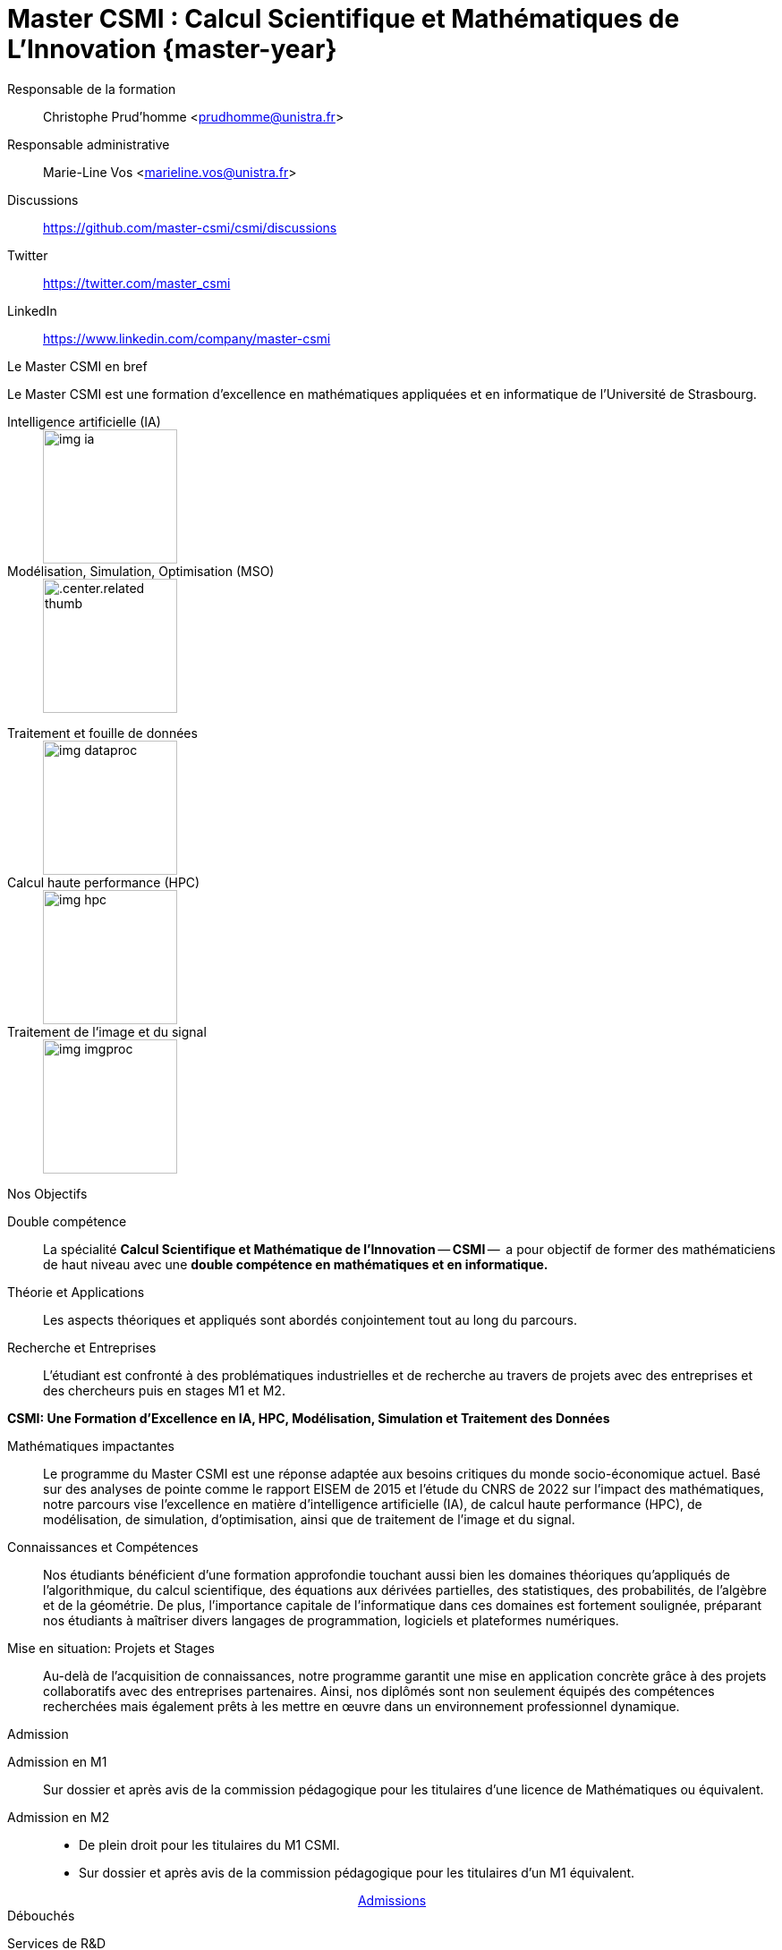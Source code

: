 :stem: latexmath
:imagesprefix:
:experimental:
ifdef::env-github,env-browser,env-vscode[:imagesprefix:]

= Master CSMI : Calcul Scientifique et Mathématiques de L'Innovation   {master-year}
:navtitle: Home
:page-role: home

[.grid.has-emblems]
[.emblem]#Responsable de la formation#::
Christophe Prud'homme <prudhomme@unistra.fr>

[.emblem]#Responsable administrative#::
Marie-Line Vos <marieline.vos@unistra.fr>

[.grid.has-emblems]
[.emblem]#Discussions#::
https://github.com/master-csmi/csmi/discussions

[.emblem]#Twitter#::
https://twitter.com/master_csmi

[.emblem]#LinkedIn#::
https://www.linkedin.com/company/master-csmi

.Le Master CSMI en bref
[.def#master-csmi:1]
****
[.lead]
Le Master CSMI est une formation d'excellence en mathématiques appliquées et en informatique de l'Université de Strasbourg. 

[discrete]
--
[.grid.has-emblems]
[.emblem]#Intelligence artificielle (IA)#::
+
image::img-ia.jpeg[height=150]

[.emblem]#Modélisation, Simulation, Optimisation (MSO)#::
+
[.center.related thumb]
image::img-mso.jpeg[height=150]
--

[discrete]
--
[.grid.has-emblems]
[.emblem]#Traitement et fouille de données#::
+
image::img-dataproc.jpeg[height=150]

[.emblem]#Calcul haute performance (HPC)#::
+
[.center]
image::img-hpc.jpeg[height=150]

[.emblem]#Traitement de l'image et du signal#::
+
image::img-imgproc.jpeg[height=150]
--
****

.Nos Objectifs
[.thm#objectifs:1]
****
[.grid.has-emblems]
[.emblem]#Double compétence#::
La spécialité *Calcul Scientifique et Mathématique de l'Innovation* -- **CSMI** --  a pour objectif de former des mathématiciens de haut niveau avec une *double compétence en mathématiques et en informatique.* 

[.emblem]#Théorie et Applications#::
Les aspects théoriques et appliqués sont abordés conjointement tout au long du parcours. 

[.emblem]#Recherche et Entreprises#::
L'étudiant est confronté à des problématiques industrielles et de recherche au travers de projets avec des entreprises et des chercheurs puis en stages M1 et M2.
****

.**CSMI: Une Formation d'Excellence en IA, HPC, Modélisation, Simulation et Traitement des Données**
[.prop#master-csmi:1]
****
[discrete]
--
[.grid.has-emblems]
[.emblem]#Mathématiques impactantes#::
Le programme du Master CSMI est une réponse adaptée aux besoins critiques du monde socio-économique actuel. Basé sur des analyses de pointe comme le rapport EISEM de 2015 et l'étude du CNRS de 2022 sur l'impact des mathématiques, notre parcours vise l'excellence en matière d'intelligence artificielle (IA), de calcul haute performance (HPC), de modélisation, de simulation, d'optimisation, ainsi que de traitement de l'image et du signal.

[.emblem]#Connaissances et Compétences#::
Nos étudiants bénéficient d'une formation approfondie touchant aussi bien les domaines théoriques qu'appliqués de l'algorithmique, du calcul scientifique, des équations aux dérivées partielles, des statistiques, des probabilités, de l'algèbre et de la géométrie. De plus, l'importance capitale de l'informatique dans ces domaines est fortement soulignée, préparant nos étudiants à maîtriser divers langages de programmation, logiciels et plateformes numériques.

[.emblem]#Mise en situation: Projets et Stages#::
Au-delà de l'acquisition de connaissances, notre programme garantit une mise en application concrète grâce à des projets collaboratifs avec des entreprises partenaires. Ainsi, nos diplômés sont non seulement équipés des compétences recherchées mais également prêts à les mettre en œuvre dans un environnement professionnel dynamique.
--
****


.Admission
[.prob#admission]
****
[discrete]
--
[.grid.has-emblems]
[.emblem]#Admission en M1#::
Sur dossier et après avis de la commission pédagogique pour les titulaires d'une licence de Mathématiques ou équivalent.

[.emblem]#Admission en M2#::
- De plein droit pour les titulaires du M1 CSMI.  
- Sur dossier et après avis de la commission pédagogique pour les titulaires d'un M1 équivalent.
--
++++
<div class="navbar-item has-dropdown is-hoverable download-item" style="display: flex; justify-content: center; align-items: center;">
    <div class="navbar-item"><a href="https://mathinfo.unistra.fr/admission/admission"
            class="download-btn">Admissions</a></div>
</div> 
++++
****

.Débouchés
[.def#debouches]
****
[discrete]
--
[.grid.has-emblems]
[.emblem]#Services de R&D#::
- La majorité des diplômés s'orientent vers les services de recherche et développement des entreprises (des start-ups aux grands groupes), les sociétés de services et les entreprises de consulting spécialisées ou les postes d'ingénieur dans les universités et les organismes de recherche publics ou privés.

[.emblem]#Doctorat#::
- Les étudiants de la filière les plus motivés par la recherche appliquée pourront également poursuivre en doctorat, en laboratoire ou en entreprise.
--
****
